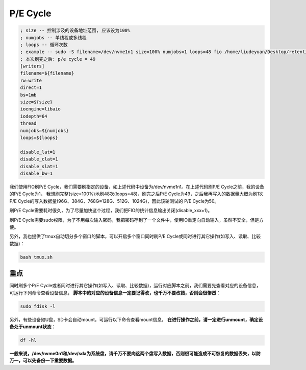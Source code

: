 P/E Cycle
=========

.. code-block:: shell

    ; size -- 控制涉及的设备地址范围, 应该设为100%
    ; numjobs -- 单线程或多线程
    ; loops -- 循环次数
    ; example -- sudo -S filename=/dev/nvme1n1 size=100% numjobs=1 loops=48 fio /home/liudeyuan/Desktop/retention/02_pe_cycle < /home/liudeyuan/Desktop/retention/password
    ; 本次刷完之后: p/e cycle = 49
    [writers]
    filename=${filename}
    rw=write
    direct=1
    bs=1mb
    size=${size}
    ioengine=libaio
    iodepth=64
    thread
    numjobs=${numjobs}
    loops=${loops}

    disable_lat=1
    disable_clat=1
    disable_slat=1
    disable_bw=1

我们使用FIO刷P/E Cycle，我们需要刷指定的设备，如上述代码中设备为/dev/nvme1n1。在上述代码刷P/E Cycle之前，我的设备的P/E Cycle为1，
我想刷完整(size=100%)地刷48次(loops=48)，刷完之后P/E Cycle为49，之后我再写入的数据量大概为刷1次P/E Cycle的写入数据量(96G、384G、768G≈128G、512G、1024G)，因此该轮测试的
P/E Cycle为50。

刷P/E Cycle需要耗时很久，为了尽量加快这个过程，我们把FIO的统计信息输出关闭(disable_xxx=1)。

刷P/E Cycle需要sudo权限，为了不用每次输入密码，我把密码存到了一个文件中，使用IO重定向自动输入，虽然不安全，但是方便。

另外，我也提供了tmux自动切分多个窗口的脚本，可以开启多个窗口同时刷P/E Cycle或同时进行其它操作(如写入、读取、比较数据)：

.. code-block:: shell

    bash tmux.sh

重点
--------------

同时刷多个P/E Cycle或者同时进行其它操作(如写入、读取、比较数据)，运行对应脚本之前，我们需要先查看对应的设备信息，可运行下列命令查看设备信息，
**脚本中的对应的设备信息一定要记得改，也千万不要改错，否则会很惨烈**：

.. code-block:: shell

    sudo fdisk -l

另外，有些设备如U盘，SD卡会自动mount，可运行以下命令查看mount信息， **在进行操作之前，请一定进行unmount，确定设备处于unmount状态**：

.. code-block:: shell

    df -hl

**一般来说，/dev/nvme0n1和/dev/sda为系统盘，请千万不要向这两个盘写入数据，否则很可能造成不可恢复的数据丢失，以防万一，可以先备份一下重要数据。**
